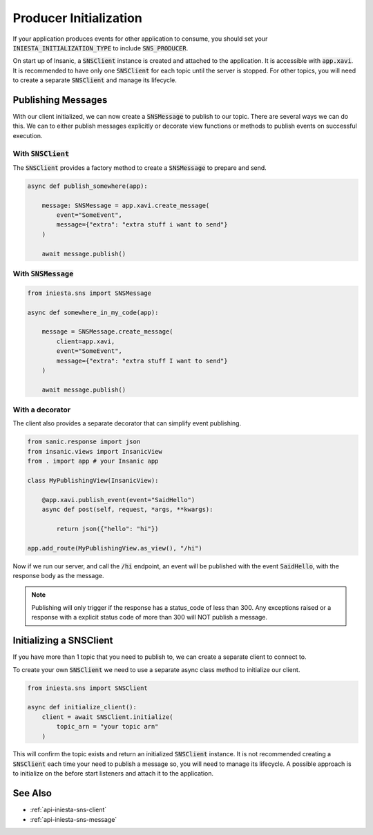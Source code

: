 Producer Initialization
========================

If your application produces events for other application
to consume, you should set your :code:`INIESTA_INITIALIZATION_TYPE`
to include :code:`SNS_PRODUCER`.

On start up of Insanic, a :code:`SNSClient` instance is created and
attached to the application.  It is accessible with :code:`app.xavi`.
It is recommended to have only one :code:`SNSClient` for each
topic until the server is stopped.  For other topics, you will need to
create a separate :code:`SNSClient` and manage its lifecycle.


Publishing Messages
--------------------

With our client initialized, we can now create a :code:`SNSMessage` to
publish to our topic.  There are several ways we can do this.
We can to either publish messages explicitly or decorate view functions or methods to
publish events on successful execution.


With :code:`SNSClient`
^^^^^^^^^^^^^^^^^^^^^^

The :code:`SNSClient` provides a factory method
to create a :code:`SNSMessage` to prepare and send.

.. code-block:: python

    async def publish_somewhere(app):

        message: SNSMessage = app.xavi.create_message(
            event="SomeEvent",
            message={"extra": "extra stuff i want to send"}
        )

        await message.publish()


With :code:`SNSMessage`
^^^^^^^^^^^^^^^^^^^^^^^

.. code-block:: python

    from iniesta.sns import SNSMessage

    async def somewhere_in_my_code(app):

        message = SNSMessage.create_message(
            client=app.xavi,
            event="SomeEvent",
            message={"extra": "extra stuff I want to send"}
        )

        await message.publish()


With a decorator
^^^^^^^^^^^^^^^^^

The client also provides a separate decorator that can
simplify event publishing.

.. code-block:: python

    from sanic.response import json
    from insanic.views import InsanicView
    from . import app # your Insanic app

    class MyPublishingView(InsanicView):

        @app.xavi.publish_event(event="SaidHello")
        async def post(self, request, *args, **kwargs):

            return json({"hello": "hi"})

    app.add_route(MyPublishingView.as_view(), "/hi")

Now if we run our server, and call the :code:`/hi` endpoint,
an event will be published with the event :code:`SaidHello`,
with the response body as the message.

.. note::

    Publishing will only trigger if the response has a status_code
    of less than 300. Any exceptions raised or a response with
    a explicit status code of more than 300 will NOT publish
    a message.


Initializing a SNSClient
-------------------------

If you have more than 1 topic that you need to publish to,
we can create a separate client to connect to.

To create your own :code:`SNSClient` we need to use a separate
async class method to initialize our client.

.. code-block:: python

    from iniesta.sns import SNSClient

    async def initialize_client():
        client = await SNSClient.initialize(
            topic_arn = "your topic arn"
        )

This will confirm the topic exists and return an initialized
:code:`SNSClient` instance.  It is not recommended creating
a :code:`SNSClient` each time your need to publish a message
so, you will need to manage its lifecycle.  A possible approach
is to initialize on the before start listeners and attach
it to the application.


See Also
---------

- :ref:`api-iniesta-sns-client`
- :ref:`api-iniesta-sns-message`

